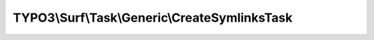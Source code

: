 ----------------------------------------------
TYPO3\\Surf\\Task\\Generic\\CreateSymlinksTask
----------------------------------------------

.. php:namespace: TYPO3\\Surf\\Task\\Generic

.. php:class:: CreateSymlinksTask

    Creates symlinks on target node.

    It takes the following options:

    * symlinks - An array of symlinks to create. The array index is the link to be created (relative to the current application release path). The value is the path to the existing file/directory (absolute or relative to the link).

    Example:
     $options['symlinks'] = array(
         'Web/foobar' => '/tmp/foobar', # An absolute link
         'Web/foobaz' => '../../../shared/Data/foobaz', # A relative link into the shared folder
     );

    .. php:attr:: shell

        protected ShellCommandService

    .. php:method:: execute(Node $node, Application $application, Deployment $deployment, $options = [])

        Execute this task

        :type $node: Node
        :param $node:
        :type $application: Application
        :param $application:
        :type $deployment: Deployment
        :param $deployment:
        :type $options: array
        :param $options:

    .. php:method:: simulate(Node $node, Application $application, Deployment $deployment, $options = [])

        Simulate this task

        :type $node: Node
        :param $node:
        :type $application: Application
        :param $application:
        :type $deployment: Deployment
        :param $deployment:
        :type $options: array
        :param $options:

    .. php:method:: setShellCommandService(ShellCommandService $shellCommandService)

        :type $shellCommandService: ShellCommandService
        :param $shellCommandService:

    .. php:method:: rollback(Node $node, Application $application, Deployment $deployment, $options = [])

        Rollback this task

        :type $node: Node
        :param $node:
        :type $application: Application
        :param $application:
        :type $deployment: Deployment
        :param $deployment:
        :type $options: array
        :param $options:

